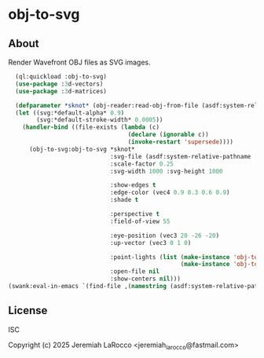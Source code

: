* obj-to-svg

** About
Render Wavefront OBJ files as SVG images.
[[file:./examples/simple-knot.svg]]

#+begin_src lisp
    (ql:quickload :obj-to-svg)
    (use-package :3d-vectors)
    (use-package :3d-matrices)
    
    (defparameter *sknot* (obj-reader:read-obj-from-file (asdf:system-relative-pathname :obj-to-svg "examples/simple-knot.obj")))
    (let ((svg:*default-alpha* 0.9)
          (svg:*default-stroke-width* 0.0005))
      (handler-bind ((file-exists (lambda (c)
                                    (declare (ignorable c))
                                    (invoke-restart 'supersede))))
        (obj-to-svg:obj-to-svg *sknot*
                               :svg-file (asdf:system-relative-pathname :obj-to-svg "examples/simple-knot.svg")
                               :scale-factor 0.25
                               :svg-width 1000 :svg-height 1000

                               :show-edges t
                               :edge-color (vec4 0.9 0.3 0.6 0.9)
                               :shade t

                               :perspective t
                               :field-of-view 55

                               :eye-position (vec3 20 -26 -20)
                               :up-vector (vec3 0 1 0)

                               :point-lights (list (make-instance 'obj-to-svg:point-light :color (vec3 10 10 10) :location (vec3 5 10 15))
                                                   (make-instance 'obj-to-svg:point-light :color (vec3 20 20 20) :location (vec3 -15 10 -15)))
                               :open-file nil
                               :show-centers nil)))
  (swank:eval-in-emacs `(find-file ,(namestring (asdf:system-relative-pathname :obj-to-svg "examples/simple-knot.svg"))))
#+end_src

#+RESULTS:
: #<SWANK:UNREADABLE-RESULT #<buffer simple-knot.svg>>


** License
ISC

Copyright (c) 2025 Jeremiah LaRocco <jeremiah_larocco@fastmail.com>
